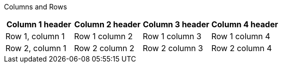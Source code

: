 Columns and Rows

[options="header"]
|====
|Column 1 header|Column 2 header|Column 3 header|Column 4 header
|Row 1, column 1|Row 1 column 2|Row 1 column 3|Row 1 column 4
|Row 2, column 1|Row 2 column 2|Row 2 column 3|Row 2 column 4
|====
